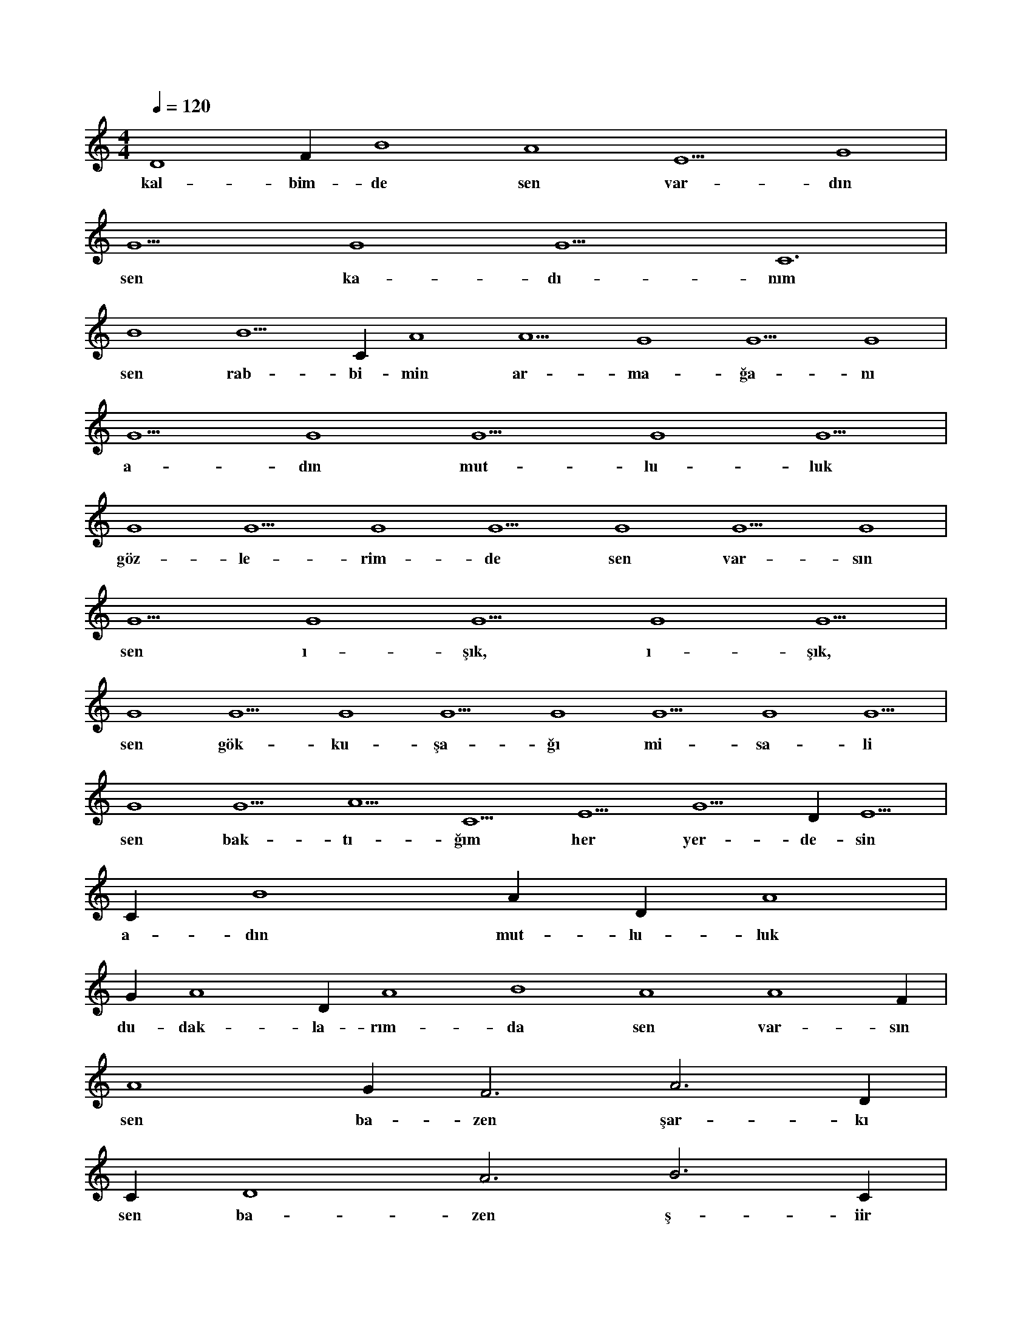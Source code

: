 X:0
M:4/4
L:1/4
Q:120
K:C
V:1
D4 F#4 B4 A4 E5 G4 |
w:kal-bim-de sen var-dın 
G5 G4 G5 C6 |
w:sen ka-dı-nım 
B4 B5 C#5 A4 A5 G4 G5 G4 |
w:sen rab-bi-min ar-ma-ğa-nı 
G5 G4 G5 G4 G5 |
w:a-dın mut-lu-luk 
G4 G5 G4 G5 G4 G5 G4 |
w:göz-le-rim-de sen var-sın 
G5 G4 G5 G4 G5 |
w:sen ı-şık, ı-şık, 
G4 G5 G4 G5 G4 G5 G4 G5 |
w:sen gök-ku-şa-ğı mi-sa-li 
G4 G5 A5 C5 E5 G5 D#6 E5 |
w:sen bak-tı-ğım her yer-de-sin 
C#5 B4 A#4 D#4 A4 |
w:a-dın mut-lu-luk 
G#4 A4 D#4 A4 B4 A4 A4 F#4 |
w:du-dak-la-rım-da sen var-sın 
A4 G#4 F3 A3 D#4 |
w:sen ba-zen şar-kı 
C#4 D4 A3 B3 C#4 |
w:sen ba-zen ş-iir 
B3 E3 E3 G#3 G#3 B3 C4 D#4 C4 |
w:sen yü-re-ğim-den ge-len se-sim 
B3 B3 B3 C4 B3 |
w:a-dın mut-lu-luk 
A3 A3 A3 A3 A3 A3 |
w:i çim-de sen var-sın 
A3 A3 A3 A3 D4 D4 |
w:da-mar-la-rım-da sen 
D4 C4 D4 C4 |
w:ka-nım-da sen 
C4 C4 C4 C4 A3 |
w:gün-dü-züm-de sen 
A3 A3 A3 A3 |
w:ge-cem-de sen 
A3 A3 A3 A3 A3 |
w:düş-le-rim-de sen 
D4 D4 D4 C4 D4 |
w:her şe-yim-de sen 
D4 D4 D#4 C#4 C4 |
w:a-dın son-suz-luk 
